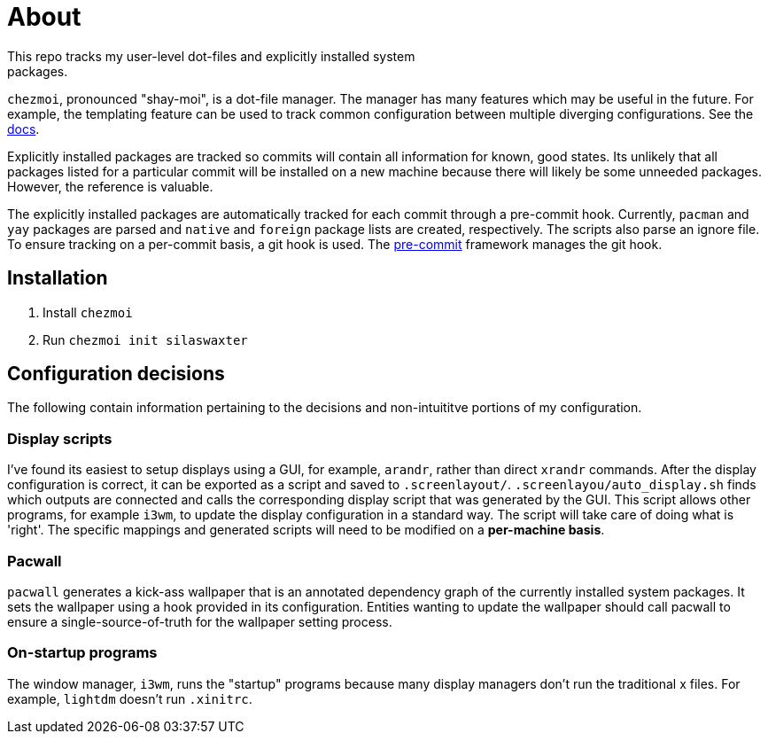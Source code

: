 = About
This repo tracks my user-level dot-files and explicitly installed system
packages.

`chezmoi`, pronounced "shay-moi", is a dot-file manager. The manager has many
features which may be useful in the future. For example, the templating feature
can be used to track common configuration between multiple diverging 
configurations. See the 
https://www.chezmoi.io/user-guide/manage-machine-to-machine-differences/[docs].

Explicitly installed packages are tracked so commits will contain all 
information for known, good states. Its unlikely that all packages listed for a
particular commit will be installed on a new machine because there will likely
be some unneeded packages. However, the reference is valuable.

The explicitly installed packages are automatically tracked for each commit
through a pre-commit hook. Currently, `pacman` and `yay` packages are parsed
and `native` and `foreign` package lists are created, respectively. The scripts
also parse an ignore file. To ensure tracking on a per-commit basis, a git hook
is used. The https://pre-commit.com/[pre-commit] framework manages the git
hook.

== Installation
. Install `chezmoi`
. Run `chezmoi init silaswaxter`

== Configuration decisions
The following contain information pertaining to the decisions and non-intuititve
portions of my configuration.

=== Display scripts
I've found its easiest to setup displays using a GUI, for example, `arandr`, 
rather than direct `xrandr` commands. After the display configuration is
correct, it can be exported as a script and saved to `.screenlayout/`. 
`.screenlayou/auto_display.sh` finds which outputs are connected and calls the 
corresponding display script that was generated by the GUI. This script allows
other programs, for example `i3wm`, to update the display configuration in a
standard way. The script will take care of doing what is 'right'. The specific
mappings and generated scripts will need to be modified on a **per-machine
basis**. 

=== Pacwall
`pacwall` generates a kick-ass wallpaper that is an annotated dependency graph 
of the currently installed system packages. It sets the wallpaper using a hook
provided in its configuration. Entities wanting to update the wallpaper should
call pacwall to ensure a single-source-of-truth for the wallpaper setting
process. 

=== On-startup programs
The window manager, `i3wm`, runs the "startup" programs because many display 
managers don't run the traditional x files. For example, `lightdm` doesn't run 
`.xinitrc`.


